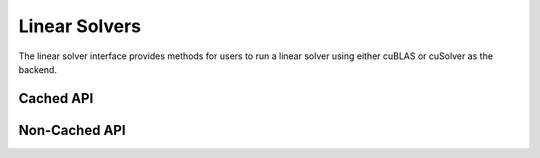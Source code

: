 Linear Solvers
##############

The linear solver interface provides methods for users to run a linear solver using either cuBLAS or
cuSolver as the backend.

Cached API
----------
.. doxygenfunction:: chol
.. doxygenfunction:: lu
.. doxygenfunction:: qr
.. doxygenfunction:: svd
.. doxygenfunction:: eig

Non-Cached API
--------------
.. doxygenclass:: matx::matxDnCholSolverPlan_t
    :members:
.. doxygenclass:: matx::matxDnLUSolverPlan_t
    :members:
.. doxygenclass:: matx::matxDnQRSolverPlan_t
    :members:    
.. doxygenclass:: matx::matxDnEigSolverPlan_t
    :members:    
